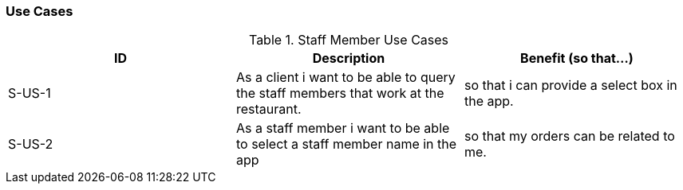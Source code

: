 === Use Cases

.Staff Member Use Cases
|===
|ID |Description |Benefit (so that...)

|S-US-1
|As a client i want to be able to query the staff members that work at the restaurant.
|so that i can provide a select box in the app.

|S-US-2
|As a staff member i want to be able to select a staff member name in the app
|so that my orders can be related to me.
|===